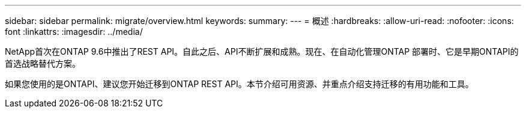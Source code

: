 ---
sidebar: sidebar 
permalink: migrate/overview.html 
keywords:  
summary:  
---
= 概述
:hardbreaks:
:allow-uri-read: 
:nofooter: 
:icons: font
:linkattrs: 
:imagesdir: ../media/


[role="lead"]
NetApp首次在ONTAP 9.6中推出了REST API。自此之后、API不断扩展和成熟。现在、在自动化管理ONTAP 部署时、它是早期ONTAPI的首选战略替代方案。

如果您使用的是ONTAPI、建议您开始迁移到ONTAP REST API。本节介绍可用资源、并重点介绍支持迁移的有用功能和工具。
